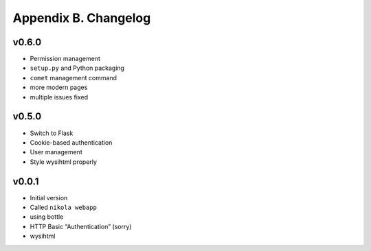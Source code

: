 =====================
Appendix B. Changelog
=====================

v0.6.0
------

* Permission management
* ``setup.py`` and Python packaging
* ``comet`` management command
* more modern pages
* multiple issues fixed

v0.5.0
------

* Switch to Flask
* Cookie-based authentication
* User management
* Style wysihtml properly

v0.0.1
------

* Initial version
* Called ``nikola webapp``
* using bottle
* HTTP Basic “Authentication” (sorry)
* wysihtml
